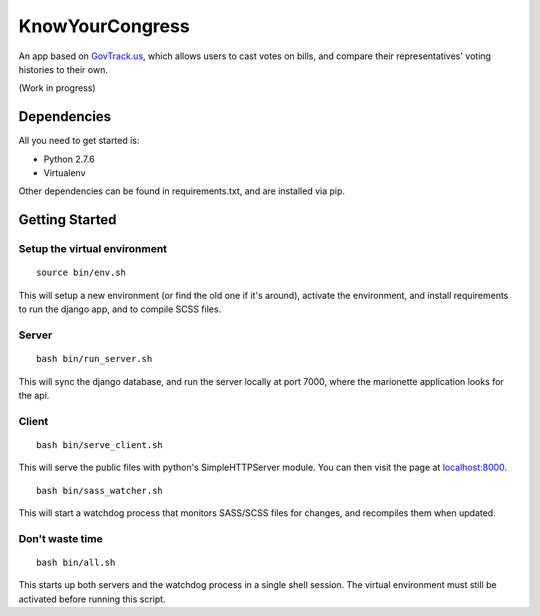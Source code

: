 KnowYourCongress
====================

An app based on `GovTrack.us <http://govtrack.us/>`_, which allows users to cast votes on bills, and compare their representatives' voting histories to their own.

(Work in progress)



Dependencies
--------------------

All you need to get started is:

- Python 2.7.6
- Virtualenv

Other dependencies can be found in requirements.txt, and are installed via pip.


Getting Started
---------------------

Setup the virtual environment
................................
::

	source bin/env.sh

This will setup a new environment (or find the old one if it's around),
activate the environment, and install requirements to run the django app, and to compile SCSS files.


Server
.......................
::

	bash bin/run_server.sh


This will sync the django database, and run the server locally at port 7000, where the marionette application looks for the api.



Client
.......................
::

	bash bin/serve_client.sh

This will serve the public files with python's SimpleHTTPServer module.
You can then visit the page at `localhost:8000 <http://localhost:8000/>`_.

::

	bash bin/sass_watcher.sh

This will start a watchdog process that monitors SASS/SCSS files for changes,
and recompiles them when updated.


Don't waste time
................................
::

	bash bin/all.sh

This starts up both servers and the watchdog process in a single shell session. The virtual environment must still be activated before running this script.